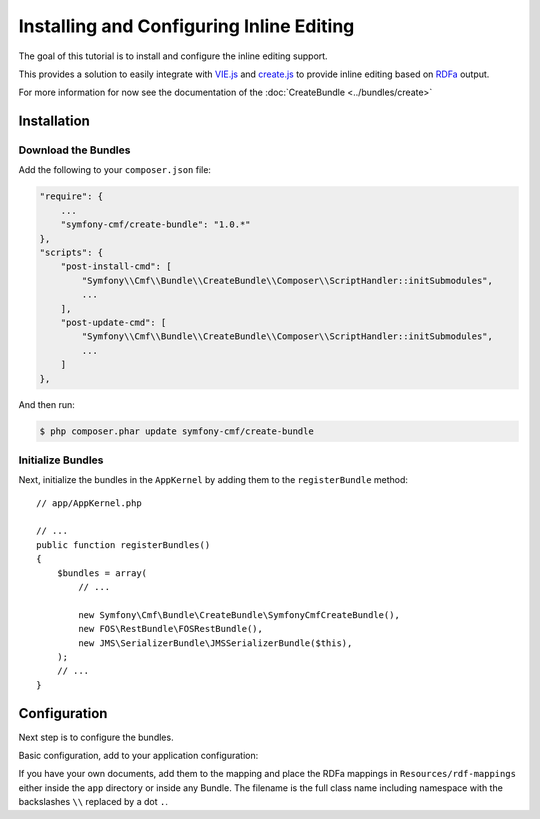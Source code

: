 Installing and Configuring Inline Editing
=========================================

The goal of this tutorial is to install and configure the inline editing
support.

This provides a solution to easily integrate with `VIE.js`_ and `create.js`_
to provide inline editing based on `RDFa`_ output.

For more information for now see the documentation of the
:doc:`CreateBundle <../bundles/create>`

.. index:: VIE.js, CreateBundle, FOSRestBundle, JMSSerializerBundle, RDFa, create.js, hallo.js

Installation
------------

Download the Bundles
~~~~~~~~~~~~~~~~~~~~

Add the following to your ``composer.json`` file:

.. code-block:: javascript

    "require": {
        ...
        "symfony-cmf/create-bundle": "1.0.*"
    },
    "scripts": {
        "post-install-cmd": [
            "Symfony\\Cmf\\Bundle\\CreateBundle\\Composer\\ScriptHandler::initSubmodules",
            ...
        ],
        "post-update-cmd": [
            "Symfony\\Cmf\\Bundle\\CreateBundle\\Composer\\ScriptHandler::initSubmodules",
            ...
        ]
    },

And then run:

.. code-block:: bash

    $ php composer.phar update symfony-cmf/create-bundle

Initialize Bundles
~~~~~~~~~~~~~~~~~~

Next, initialize the bundles in the ``AppKernel`` by adding them to the
``registerBundle`` method::

    // app/AppKernel.php

    // ...
    public function registerBundles()
    {
        $bundles = array(
            // ...

            new Symfony\Cmf\Bundle\CreateBundle\SymfonyCmfCreateBundle(),
            new FOS\RestBundle\FOSRestBundle(),
            new JMS\SerializerBundle\JMSSerializerBundle($this),
        );
        // ...
    }

Configuration
-------------

Next step is to configure the bundles.

Basic configuration, add to your application configuration:

.. configuration-block::

    .. code-block:: yaml

        # app/config/config.yml
        symfony_cmf_create:
            phpcr_odm: true
            map:
                '<http://rdfs.org/sioc/ns#Post>': 'Symfony\Cmf\Bundle\MultilangContentBundle\Document\MultilangStaticContent'
            image:
                model_class: Symfony\Cmf\Bundle\CreateBundle\Document\Image
                controller_class: Symfony\Cmf\Bundle\CreateBundle\Controller\PHPCRImageController

If you have your own documents, add them to the mapping and place the RDFa
mappings in ``Resources/rdf-mappings`` either inside the ``app`` directory or
inside any Bundle.  The filename is the full class name including namespace
with the backslashes ``\\`` replaced by a dot ``.``.

.. _`VIE.js`: http://viejs.org
.. _`create.js`: http://createjs.org
.. _`RDFa`: http://rdfa.info
